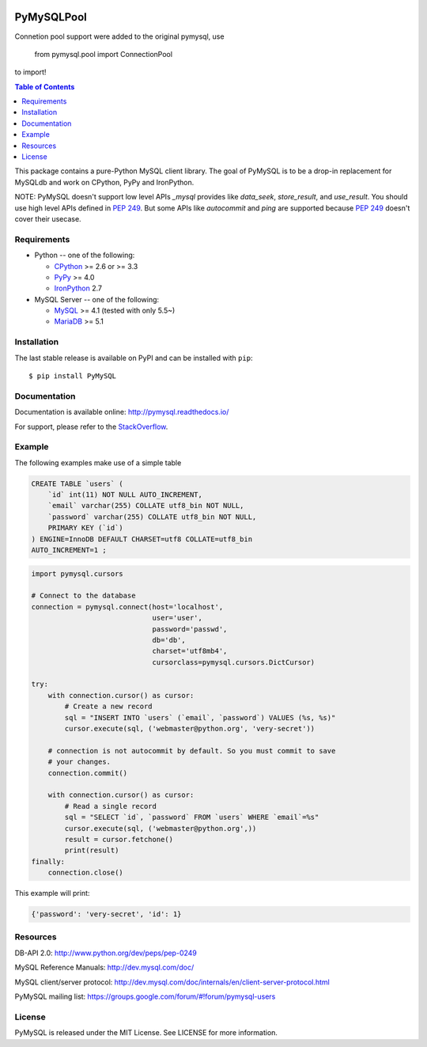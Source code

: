 .. image:: https://readthedocs.org/projects/pymysql/badge/?version=latest
    :target: http://pymysql.readthedocs.io/en/latest/?badge=latest
    :alt: Documentation Status

.. image:: https://travis-ci.org/PyMySQL/PyMySQL.svg?branch=master
    :target: https://travis-ci.org/PyMySQL/PyMySQL

.. image:: https://coveralls.io/repos/PyMySQL/PyMySQL/badge.svg?branch=master&service=github
    :target: https://coveralls.io/github/PyMySQL/PyMySQL?branch=master

.. image:: https://img.shields.io/badge/license-MIT-blue.svg
    :target: https://github.com/PyMySQL/PyMySQL/blob/master/LICENSE


PyMySQLPool
=======

Connetion pool support were added to the original pymysql, use

    from pymysql.pool import ConnectionPool

to import!





.. contents:: Table of Contents
   :local:

This package contains a pure-Python MySQL client library. The goal of PyMySQL
is to be a drop-in replacement for MySQLdb and work on CPython, PyPy and IronPython.

NOTE: PyMySQL doesn't support low level APIs `_mysql` provides like `data_seek`,
`store_result`, and `use_result`. You should use high level APIs defined in `PEP 249`_.
But some APIs like `autocommit` and `ping` are supported because `PEP 249`_ doesn't cover
their usecase.

.. _`PEP 249`: https://www.python.org/dev/peps/pep-0249/

Requirements
-------------

* Python -- one of the following:

  - CPython_ >= 2.6 or >= 3.3
  - PyPy_ >= 4.0
  - IronPython_ 2.7

* MySQL Server -- one of the following:

  - MySQL_ >= 4.1  (tested with only 5.5~)
  - MariaDB_ >= 5.1

.. _CPython: http://www.python.org/
.. _PyPy: http://pypy.org/
.. _IronPython: http://ironpython.net/
.. _MySQL: http://www.mysql.com/
.. _MariaDB: https://mariadb.org/


Installation
------------

The last stable release is available on PyPI and can be installed with ``pip``::

    $ pip install PyMySQL


Documentation
-------------

Documentation is available online: http://pymysql.readthedocs.io/

For support, please refer to the `StackOverflow
<http://stackoverflow.com/questions/tagged/pymysql>`_.

Example
-------

The following examples make use of a simple table

.. code:: sql

   CREATE TABLE `users` (
       `id` int(11) NOT NULL AUTO_INCREMENT,
       `email` varchar(255) COLLATE utf8_bin NOT NULL,
       `password` varchar(255) COLLATE utf8_bin NOT NULL,
       PRIMARY KEY (`id`)
   ) ENGINE=InnoDB DEFAULT CHARSET=utf8 COLLATE=utf8_bin
   AUTO_INCREMENT=1 ;


.. code:: python

    import pymysql.cursors

    # Connect to the database
    connection = pymysql.connect(host='localhost',
                                 user='user',
                                 password='passwd',
                                 db='db',
                                 charset='utf8mb4',
                                 cursorclass=pymysql.cursors.DictCursor)

    try:
        with connection.cursor() as cursor:
            # Create a new record
            sql = "INSERT INTO `users` (`email`, `password`) VALUES (%s, %s)"
            cursor.execute(sql, ('webmaster@python.org', 'very-secret'))

        # connection is not autocommit by default. So you must commit to save
        # your changes.
        connection.commit()

        with connection.cursor() as cursor:
            # Read a single record
            sql = "SELECT `id`, `password` FROM `users` WHERE `email`=%s"
            cursor.execute(sql, ('webmaster@python.org',))
            result = cursor.fetchone()
            print(result)
    finally:
        connection.close()

This example will print:

.. code:: python

    {'password': 'very-secret', 'id': 1}


Resources
---------

DB-API 2.0: http://www.python.org/dev/peps/pep-0249

MySQL Reference Manuals: http://dev.mysql.com/doc/

MySQL client/server protocol:
http://dev.mysql.com/doc/internals/en/client-server-protocol.html

PyMySQL mailing list: https://groups.google.com/forum/#!forum/pymysql-users

License
-------

PyMySQL is released under the MIT License. See LICENSE for more information.

